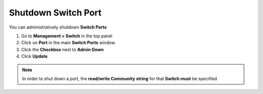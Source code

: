 Shutdown Switch Port
====================

You can administratively shutdown **Switch Ports**

#. Go to **Management > Switch** in the top panel
#. Click on **Port** in the main **Switch Ports** window
#. Click the **Checkbox** next to **Admin Down**
#. Click **Update**

.. note:: In order to shut down a port, the **read/write Community string** for that **Switch must** be specified
